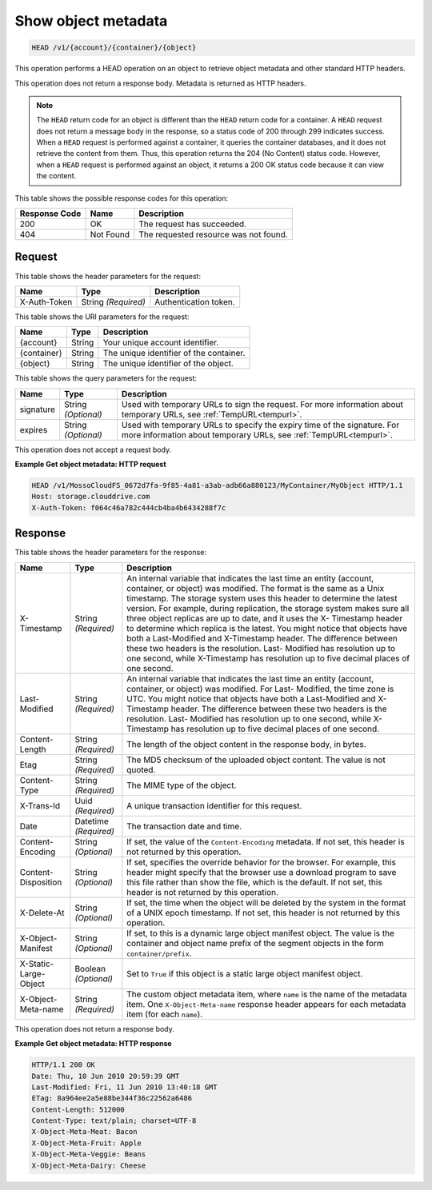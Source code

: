
.. THIS OUTPUT IS GENERATED FROM THE WADL. DO NOT EDIT.

.. _show-object-metadata:

Show object metadata
^^^^^^^^^^^^^^^^^^^^^^^^^^^^^^^^^^^^^^^^^^^^^^^^^^^^^^^^^^^^^^^^^^^^^^^^^^^^^^^^

.. code::

    HEAD /v1/{account}/{container}/{object}


This operation performs a HEAD operation on an object to retrieve object metadata and other standard HTTP headers.

This operation does not return a response body. Metadata is returned as HTTP headers.

.. note::
   The ``HEAD`` return code for an object is different than the ``HEAD`` return code for a container. A ``HEAD`` request does not return a message body in the response, so a status code of 200 through 299 indicates success. When a ``HEAD`` request is performed against a container, it queries the container databases, and it does not retrieve the content from them. Thus, this operation returns the 204 (No Content) status code. However, when a ``HEAD`` request is performed against an object, it returns a 200 OK status code because it can view the content. 
   
   



This table shows the possible response codes for this operation:


+--------------------------+-------------------------+-------------------------+
|Response Code             |Name                     |Description              |
+==========================+=========================+=========================+
|200                       |OK                       |The request has          |
|                          |                         |succeeded.               |
+--------------------------+-------------------------+-------------------------+
|404                       |Not Found                |The requested resource   |
|                          |                         |was not found.           |
+--------------------------+-------------------------+-------------------------+


Request
""""""""""""""""


This table shows the header parameters for the request:

+--------------------------+-------------------------+-------------------------+
|Name                      |Type                     |Description              |
+==========================+=========================+=========================+
|X-Auth-Token              |String *(Required)*      |Authentication token.    |
+--------------------------+-------------------------+-------------------------+




This table shows the URI parameters for the request:

+--------------------------+-------------------------+-------------------------+
|Name                      |Type                     |Description              |
+==========================+=========================+=========================+
|{account}                 |String                   |Your unique account      |
|                          |                         |identifier.              |
+--------------------------+-------------------------+-------------------------+
|{container}               |String                   |The unique identifier of |
|                          |                         |the container.           |
+--------------------------+-------------------------+-------------------------+
|{object}                  |String                   |The unique identifier of |
|                          |                         |the object.              |
+--------------------------+-------------------------+-------------------------+



This table shows the query parameters for the request:

+----------------+----------------+--------------------------------------------+
|Name            |Type            |Description                                 |
+================+================+============================================+
|signature       |String          |Used with temporary URLs to sign the        |
|                |*(Optional)*    |request. For more information about         |
|                |                |temporary URLs, see :ref:`TempURL<tempurl>`.|
+----------------+----------------+--------------------------------------------+
|expires         |String          |Used with temporary URLs to specify the     |
|                |*(Optional)*    |expiry time of the signature. For more      |
|                |                |information about temporary URLs, see       |
|                |                |:ref:`TempURL<tempurl>`.                    |
+----------------+----------------+--------------------------------------------+




This operation does not accept a request body.




**Example Get object metadata: HTTP request**


.. code::

   HEAD /v1/MossoCloudFS_0672d7fa-9f85-4a81-a3ab-adb66a880123/MyContainer/MyObject HTTP/1.1
   Host: storage.clouddrive.com
   X-Auth-Token: f064c46a782c444cb4ba4b6434288f7c





Response
""""""""""""""""


This table shows the header parameters for the response:

+--------------------------+-------------------------+-------------------------+
|Name                      |Type                     |Description              |
+==========================+=========================+=========================+
|X-Timestamp               |String *(Required)*      |An internal variable     |
|                          |                         |that indicates the last  |
|                          |                         |time an entity (account, |
|                          |                         |container, or object)    |
|                          |                         |was modified. The format |
|                          |                         |is the same as a Unix    |
|                          |                         |timestamp. The storage   |
|                          |                         |system uses this header  |
|                          |                         |to determine the latest  |
|                          |                         |version. For example,    |
|                          |                         |during replication, the  |
|                          |                         |storage system makes     |
|                          |                         |sure all three object    |
|                          |                         |replicas are up to date, |
|                          |                         |and it uses the X-       |
|                          |                         |Timestamp header to      |
|                          |                         |determine which replica  |
|                          |                         |is the latest. You might |
|                          |                         |notice that objects have |
|                          |                         |both a Last-Modified and |
|                          |                         |X-Timestamp header. The  |
|                          |                         |difference between these |
|                          |                         |two headers is the       |
|                          |                         |resolution. Last-        |
|                          |                         |Modified has resolution  |
|                          |                         |up to one second, while  |
|                          |                         |X-Timestamp has          |
|                          |                         |resolution up to five    |
|                          |                         |decimal places of one    |
|                          |                         |second.                  |
+--------------------------+-------------------------+-------------------------+
|Last-Modified             |String *(Required)*      |An internal variable     |
|                          |                         |that indicates the last  |
|                          |                         |time an entity (account, |
|                          |                         |container, or object)    |
|                          |                         |was modified. For Last-  |
|                          |                         |Modified, the time zone  |
|                          |                         |is UTC. You might notice |
|                          |                         |that objects have both a |
|                          |                         |Last-Modified and X-     |
|                          |                         |Timestamp header. The    |
|                          |                         |difference between these |
|                          |                         |two headers is the       |
|                          |                         |resolution. Last-        |
|                          |                         |Modified has resolution  |
|                          |                         |up to one second, while  |
|                          |                         |X-Timestamp has          |
|                          |                         |resolution up to five    |
|                          |                         |decimal places of one    |
|                          |                         |second.                  |
+--------------------------+-------------------------+-------------------------+
|Content-Length            |String *(Required)*      |The length of the object |
|                          |                         |content in the response  |
|                          |                         |body, in bytes.          |
+--------------------------+-------------------------+-------------------------+
|Etag                      |String *(Required)*      |The MD5 checksum of the  |
|                          |                         |uploaded object content. |
|                          |                         |The value is not quoted. |
+--------------------------+-------------------------+-------------------------+
|Content-Type              |String *(Required)*      |The MIME type of the     |
|                          |                         |object.                  |
+--------------------------+-------------------------+-------------------------+
|X-Trans-Id                |Uuid *(Required)*        |A unique transaction     |
|                          |                         |identifier for this      |
|                          |                         |request.                 |
+--------------------------+-------------------------+-------------------------+
|Date                      |Datetime *(Required)*    |The transaction date and |
|                          |                         |time.                    |
+--------------------------+-------------------------+-------------------------+
|Content-Encoding          |String *(Optional)*      |If set, the value of the |
|                          |                         |``Content-Encoding``     |
|                          |                         |metadata. If not set,    |
|                          |                         |this header is not       |
|                          |                         |returned by this         |
|                          |                         |operation.               |
+--------------------------+-------------------------+-------------------------+
|Content-Disposition       |String *(Optional)*      |If set, specifies the    |
|                          |                         |override behavior for    |
|                          |                         |the browser. For         |
|                          |                         |example, this header     |
|                          |                         |might specify that the   |
|                          |                         |browser use a download   |
|                          |                         |program to save this     |
|                          |                         |file rather than show    |
|                          |                         |the file, which is the   |
|                          |                         |default. If not set,     |
|                          |                         |this header is not       |
|                          |                         |returned by this         |
|                          |                         |operation.               |
+--------------------------+-------------------------+-------------------------+
|X-Delete-At               |String *(Optional)*      |If set, the time when    |
|                          |                         |the object will be       |
|                          |                         |deleted by the system in |
|                          |                         |the format of a UNIX     |
|                          |                         |epoch timestamp. If not  |
|                          |                         |set, this header is not  |
|                          |                         |returned by this         |
|                          |                         |operation.               |
+--------------------------+-------------------------+-------------------------+
|X-Object-Manifest         |String *(Optional)*      |If set, to this is a     |
|                          |                         |dynamic large object     |
|                          |                         |manifest object. The     |
|                          |                         |value is the container   |
|                          |                         |and object name prefix   |
|                          |                         |of the segment objects   |
|                          |                         |in the form              |
|                          |                         |``container/prefix``.    |
+--------------------------+-------------------------+-------------------------+
|X-Static-Large-Object     |Boolean *(Optional)*     |Set to ``True`` if this  |
|                          |                         |object is a static large |
|                          |                         |object manifest object.  |
+--------------------------+-------------------------+-------------------------+
|X-Object-Meta-name        |String *(Required)*      |The custom object        |
|                          |                         |metadata item, where     |
|                          |                         |``name`` is the name of  |
|                          |                         |the metadata item. One   |
|                          |                         |``X-Object-Meta-name``   |
|                          |                         |response header appears  |
|                          |                         |for each metadata item   |
|                          |                         |(for each ``name``).     |
+--------------------------+-------------------------+-------------------------+




This operation does not return a response body.






**Example Get object metadata: HTTP response**


.. code::

   HTTP/1.1 200 OK
   Date: Thu, 10 Jun 2010 20:59:39 GMT
   Last-Modified: Fri, 11 Jun 2010 13:40:18 GMT
   ETag: 8a964ee2a5e88be344f36c22562a6486
   Content-Length: 512000
   Content-Type: text/plain; charset=UTF-8
   X-Object-Meta-Meat: Bacon
   X-Object-Meta-Fruit: Apple
   X-Object-Meta-Veggie: Beans
   X-Object-Meta-Dairy: Cheese




